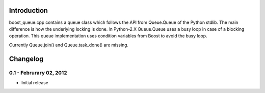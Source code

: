 Introduction
============

boost_queue.cpp contains a queue class which follows the API from Queue.Queue of 
the Python stdlib. The main difference is how the underlying locking is done. In
Python-2.X Queue.Queue uses a busy loop in case of a blocking operation. 
This queue implementation uses condition variables from Boost to avoid the busy
loop.

Currently Queue.join() and Queue.task_done() are missing. 

Changelog
=========

0.1 - Februrary 02, 2012
----------------------

- Initial release

